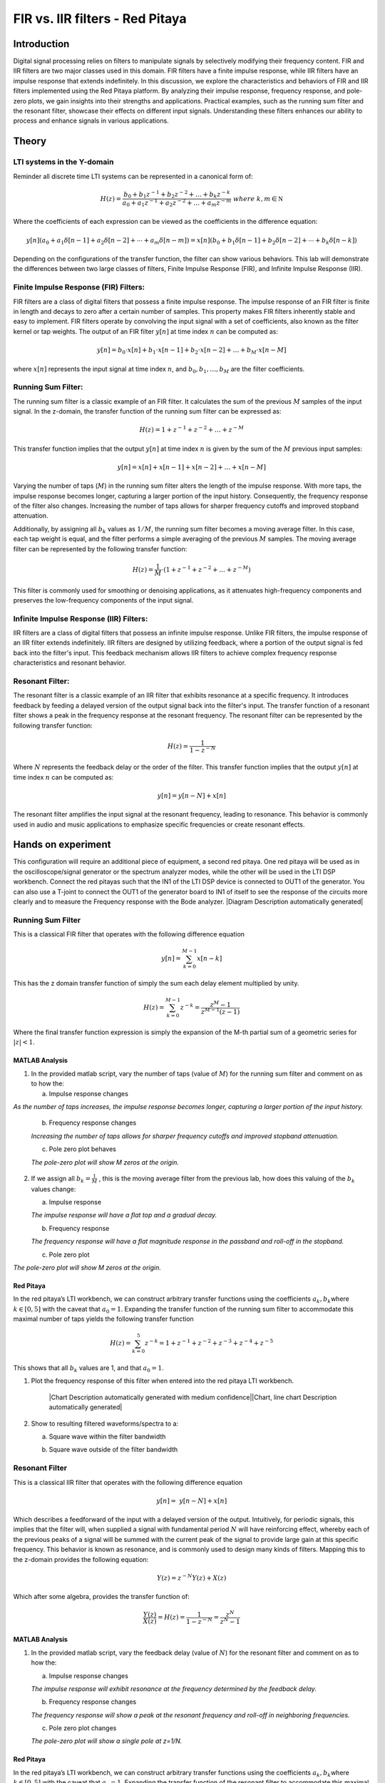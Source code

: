 #########################################
FIR vs. IIR filters - Red Pitaya
#########################################


Introduction
============
Digital signal processing relies on filters to manipulate signals by selectively modifying their frequency content. FIR and IIR filters are two major classes used in this domain. FIR filters have a finite impulse response, while IIR filters have an impulse response that extends indefinitely. In this discussion, we explore the characteristics and behaviors of FIR and IIR filters implemented using the Red Pitaya platform. By analyzing their impulse response, frequency response, and pole-zero plots, we gain insights into their strengths and applications. Practical examples, such as the running sum filter and the resonant filter, showcase their effects on different input signals. Understanding these filters enhances our ability to process and enhance signals in various applications.

Theory
==========

LTI systems in the Y-domain
---------------------------

Reminder all discrete time LTI systems can be represented in a canonical
form of:

.. math:: H(z) = \frac{b_{0} + b_{1}z^{- 1} + b_{2}z^{- 2} + \ldots + b_{k}z^{- k}}{a_{0} + a_{1}z^{- 1} + a_{2}z^{- 2} + \ldots + a_{m}z^{- m}}\ where\ k,m\mathbb{\in N}

Where the coefficients of each expression can be viewed as the
coefficients in the difference equation:

.. math:: y[n](a_0 + a_1\delta[n-1] + a_2\delta[n-2] + \cdots + a_m\delta[n-m]) = x[n](b_0 + b_1\delta[n-1] + b_2\delta[n-2] + \cdots + b_k\delta[n-k])


Depending on the configurations of the transfer function, the filter can
show various behaviors. This lab will demonstrate the differences
between two large classes of filters, Finite Impulse Response (FIR), and
Infinite Impulse Response (IIR).

Finite Impulse Response (FIR) Filters:
--------------------------------------
FIR filters are a class of digital filters that possess a finite impulse response. The impulse response of an FIR filter is finite in length and decays to zero after a certain number of samples. This property makes FIR filters inherently stable and easy to implement. FIR filters operate by convolving the input signal with a set of coefficients, also known as the filter kernel or tap weights. The output of an FIR filter :math:`y[n]` at time index :math:`n` can be computed as:

.. math:: y[n] = b_0 \cdot x[n] + b_1 \cdot x[n-1] + b_2 \cdot x[n-2] + \ldots + b_M \cdot x[n-M]

where :math:`x[n]` represents the input signal at time index :math:`n`, and :math:`b_0, b_1, \ldots, b_M` are the filter coefficients.

Running Sum Filter:
-------------------
The running sum filter is a classic example of an FIR filter. It calculates the sum of the previous :math:`M` samples of the input signal. In the z-domain, the transfer function of the running sum filter can be expressed as:

.. math:: H(z) = 1 + z^{-1} + z^{-2} + \ldots + z^{-M}

This transfer function implies that the output :math:`y[n]` at time index :math:`n` is given by the sum of the :math:`M` previous input samples:

.. math:: y[n] = x[n] + x[n-1] + x[n-2] + \ldots + x[n-M]

Varying the number of taps (:math:`M`) in the running sum filter alters the length of the impulse response. With more taps, the impulse response becomes longer, capturing a larger portion of the input history. Consequently, the frequency response of the filter also changes. Increasing the number of taps allows for sharper frequency cutoffs and improved stopband attenuation.

Additionally, by assigning all :math:`b_k` values as :math:`1/M`, the running sum filter becomes a moving average filter. In this case, each tap weight is equal, and the filter performs a simple averaging of the previous :math:`M` samples. The moving average filter can be represented by the following transfer function:

.. math:: H(z) = \frac{1}{M} \cdot (1 + z^{-1} + z^{-2} + \ldots + z^{-M})

This filter is commonly used for smoothing or denoising applications, as it attenuates high-frequency components and preserves the low-frequency components of the input signal.

Infinite Impulse Response (IIR) Filters:
----------------------------------------
IIR filters are a class of digital filters that possess an infinite impulse response. Unlike FIR filters, the impulse response of an IIR filter extends indefinitely. IIR filters are designed by utilizing feedback, where a portion of the output signal is fed back into the filter's input. This feedback mechanism allows IIR filters to achieve complex frequency response characteristics and resonant behavior.

Resonant Filter:
----------------
The resonant filter is a classic example of an IIR filter that exhibits resonance at a specific frequency. It introduces feedback by feeding a delayed version of the output signal back into the filter's input. The transfer function of a resonant filter shows a peak in the frequency response at the resonant frequency. The resonant filter can be represented by the following transfer function:

.. math:: H(z) = \frac{1}{{1 - z^{-N}}}

Where :math:`N` represents the feedback delay or the order of the filter. This transfer function implies that the output :math:`y[n]` at time index :math:`n` can be computed as:

.. math:: y[n] = y[n-N] + x[n]

The resonant filter amplifies the input signal at the resonant frequency, leading to resonance. This behavior is commonly used in audio and music applications to emphasize specific frequencies or create resonant effects.


Hands on experiment
======================
This configuration will require an additional piece of equipment, a
second red pitaya. One red pitaya will be used as in the
oscilloscope/signal generator or the spectrum analyzer modes, while the
other will be used in the LTI DSP workbench. Connect the red pitayas
such that the IN1 of the LTI DSP device is connected to OUT1 of the
generator. You can also use a T-joint to connect the OUT1 of the
generator board to IN1 of itself to see the response of the circuits
more clearly and to measure the Frequency response with the Bode
analyzer. |Diagram Description automatically generated|


Running Sum Filter
------------------

This is a classical FIR filter that operates with the following
difference equation

.. math:: y\lbrack n\rbrack = \sum_{k = 0}^{M - 1}{x\lbrack n - k\rbrack}

This has the z domain transfer function of simply the sum each delay
element multiplied by unity.

.. math:: H(z) = \sum_{k = 0}^{M - 1}z^{- k} = \frac{z^{M} - 1}{z^{M - 1}(z - 1)}

Where the final transfer function expression is simply the expansion of
the M-th partial sum of a geometric series for :math:`|z| < 1`.

MATLAB Analysis
^^^^^^^^^^^^^^^

1. In the provided matlab script, vary the number of taps (value of
   :math:`M`) for the running sum filter and comment on as to how the:

   a. Impulse response changes

*As the number of taps increases, the impulse response becomes longer, capturing a larger portion of the input history.*

   b. Frequency response changes
   
   *Increasing the number of taps allows for sharper frequency cutoffs and improved stopband attenuation.*

   c. Pole zero plot behaves
   
   *The pole-zero plot will show M zeros at the origin.*
   

2. If we assign all :math:`b_{k} = \frac{1}{M}` , this is the moving
   average filter from the previous lab, how does this valuing of the
   :math:`b_{k}` values change:

   a. Impulse response
   
   *The impulse response will have a flat top and a gradual decay.*

   b. Frequency response
   
   *The frequency response will have a flat magnitude response in the passband and roll-off in the stopband.*

   c. Pole zero plot

*The pole-zero plot will show M zeros at the origin.*

Red Pitaya
^^^^^^^^^^

In the red pitaya’s LTI workbench, we can construct arbitrary transfer
functions using the coefficients :math:`a_{k},b_{k}`\ where
:math:`k \in \lbrack 0,5\rbrack` with the caveat that :math:`a_{0} = 1`.
Expanding the transfer function of the running sum filter to accommodate
this maximal number of taps yields the following transfer function

.. math:: H(z) = \sum_{k = 0}^{5}z^{- k} = 1 + z^{- 1} + z^{- 2} + z^{- 3} + z^{- 4} + z^{- 5}

This shows that all :math:`b_{k}` values are 1, and that
:math:`a_{0} = 1`.

1. Plot the frequency response of this filter when entered into the red
   pitaya LTI workbench.

    |Chart Description automatically generated with medium confidence|\ |Chart, line chart Description automatically generated|

2. Show to resulting filtered waveforms/spectra to a:

   a. Square wave within the filter bandwidth

   .. image:: media/image7.4.jpeg
      :name: PitayaScreenshotSquareWave
      :align: center

   b. Square wave outside of the filter bandwidth

   .. image:: media/image7.5.jpeg
        :name: Diagram Description automatically generated
        :align: center

Resonant Filter
----------------
This is a classical IIR filter that operates with the following
difference equation

.. math:: y\lbrack n\rbrack = \ y\lbrack n - N\rbrack + x\lbrack n\rbrack

Which describes a feedforward of the input with a delayed version of the
output. Intuitively, for periodic signals, this implies that the filter
will, when supplied a signal with fundamental period :math:`N` will have
reinforcing effect, whereby each of the previous peaks of a signal will
be summed with the current peak of the signal to provide large gain at
this specific frequency. This behavior is known as resonance, and is
commonly used to design many kinds of filters. Mapping this to the
z-domain provides the following equation:

.. math:: Y(z) = z^{- N}Y(z) + X(z)

Which after some algebra, provides the transfer function of:

.. math:: \frac{Y(z)}{X(z)} = H(z) = \frac{1}{1 - z^{- N}} = \frac{z^{N}}{z^{N} - 1}

.. _matlab-analysis-1:

MATLAB Analysis
^^^^^^^^^^^^^^^

1. In the provided matlab script, vary the feedback delay (value of
   :math:`N`) for the resonant filter and comment on as to how the:

   a. Impulse response changes
   
   *The impulse response will exhibit resonance at the frequency determined by the feedback delay.*

   b. Frequency response changes
   
   *The frequency response will show a peak at the resonant frequency and roll-off in neighboring frequencies.*

   c. Pole zero plot changes
   
   *The pole-zero plot will show a single pole at z=1/N.*
   

.. _red-pitaya-1:

Red Pitaya
^^^^^^^^^^

In the red pitaya’s LTI workbench, we can construct arbitrary transfer
functions using the coefficients :math:`a_{k},b_{k}`\ where
:math:`k \in \lbrack 0,5\rbrack` with the caveat that :math:`a_{0} = 1`.
Expanding the transfer function of the resonant filter to accommodate
this maximal number of taps yields the following transfer function

.. math:: H(z) = \frac{1}{1 - z^{- 5}} = \frac{1}{1 + 0 \times \left( z^{- 1} + z^{- 2} + z^{- 3} + z^{- 4} \right) + z^{- 5}}

This shows that
:math:`b_{0} = 1,\ b_{k} = 0\ \forall\ k \in \left\{ \lbrack 1,5\rbrack\mathbb{\cap Z} \right\}`,
and that and that :math:`a_{0},a_{N} = 1` and
:math:`a_{k} = 0\ \forall\ k \in \left\{ \lbrack 1,5\rbrack\mathbb{\cap Z} \right\}`.

1. Plot the frequency response of this filter when entered into the red
   pitaya LTI workbench.

    .. image:: media/image7.6.png
        :alt: Chart Description automatically generated
        :align: center

    .. image:: media/image7.7.png
        :alt: Chart, line chart Description automatically generated
        :align: center

2. Show to resulting filtered waveforms/spectra to a:

    a. Square wave within the filter resonance

    .. image:: media/image7.8.png
        :alt: Chart Description automatically generated
        :align: center

    b. Step Response of the filter outside of the resonance

    .. image:: media/image7.9.jpeg
        :align: center

Filter Cascade
--------------
As mentioned previously, cascading two filters is described simply by
multiplying their transfer functions.

.. math:: H_{new}(z) = H_{1}(z)H_{2}(z)

Perform analysis on the resulting cascaded filter :math:`H_{new}(z)`
where :math:`H_{1}(z),H_{2}(z)` are the running sum filter with 6 taps
(:math:`M = 6`), and the resonant filter with order 6 (:math:`N = 5`).

.. _matlab-analysis-2:

MATLAB Analysis
^^^^^^^^^^^^^^^

Using the previous two filter transfer function in MATLAB, calculate the
result of cascading the filters.

1. Calculate the result of cascading the filters.

2. Write out the resulting transfer function

3. Plot and comment on the:

   a. Impulse response shape w.r.t either of the before filters

   b. Frequency response w.r.t either of the before filters

   c. Pole zero plot w.r.t either of the before filters

.. _red-pitaya-2:

Red Pitaya
^^^^^^^^^^

Enter the previously calculated transfer function into the Red Pitaya.

1. Plot the frequency response of this filter

    .. image:: media/image7.10.png
        :alt: Chart, line chart Description automatically generated
        :align: center

    .. image:: media/image7.11.png
        :alt: Chart, line chart Description automatically generated
        :align: center

2. Show to resulting filtered waveforms/spectra to a square wave at:

   a. Square wave within the filter bandwidth

   .. image:: media/image7.12.jpeg
      :name:screenshotwithin
      :align: center

    b. Square wave outside of the filter bandwidth

    .. image:: media/image7.13.jpeg
        :name: screenshotoutside
        :align: center

.. |Diagram Description automatically generated| image:: media/image7.1.png
   :align: center

.. |Chart Description automatically generated with medium confidence| image:: media/image7.2.png
   :align: center

.. |Chart, line chart Description automatically generated| image:: media/image7.3.png
   :align: center

Conclusion
======================
In conclusion, the study of Linear Time-Invariant (LTI) systems and digital filters provides valuable insights into signal processing and control systems. We explored the properties of LTI systems, including linearity and time-invariance, and discussed Finite Impulse Response (FIR) and Infinite Impulse Response (IIR) filters. Through examples such as the running sum filter and the resonant filter, we observed how different filter characteristics impact the impulse response, frequency response, and pole-zero plot. Additionally, we examined the concept of cascading filters. Understanding these concepts empowers engineers and researchers to design effective filters for various applications, optimizing signal processing and system performance.
